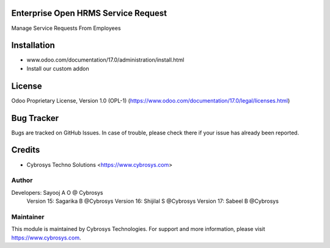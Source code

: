 .. image:: https://img.shields.io/badge/license-OPL--1-red.svg
    :target: https://www.odoo.com/documentation/17.0/legal/licenses.html
    :alt: License: OPL-1

Enterprise Open HRMS Service Request
====================================
Manage Service Requests From Employees

Installation
============
- www.odoo.com/documentation/17.0/administration/install.html
- Install our custom addon

License
=======
Odoo Proprietary License, Version 1.0 (OPL-1)
(https://www.odoo.com/documentation/17.0/legal/licenses.html)

Bug Tracker
===========
Bugs are tracked on GitHub Issues. In case of trouble, please check there if your issue has already been reported.

Credits
=======
* Cybrosys Techno Solutions <https://www.cybrosys.com>

Author
------

Developers: Sayooj A O @ Cybrosys
            Version 15: Sagarika B @Cybrosys
            Version 16: Shijilal S @Cybrosys
            Version 17: Sabeel B  @Cybrosys

Maintainer
----------
.. image:: https://cybrosys.com/images/logo.png
   :target: https://cybrosys.com

This module is maintained by Cybrosys Technologies.
For support and more information, please visit https://www.cybrosys.com.

